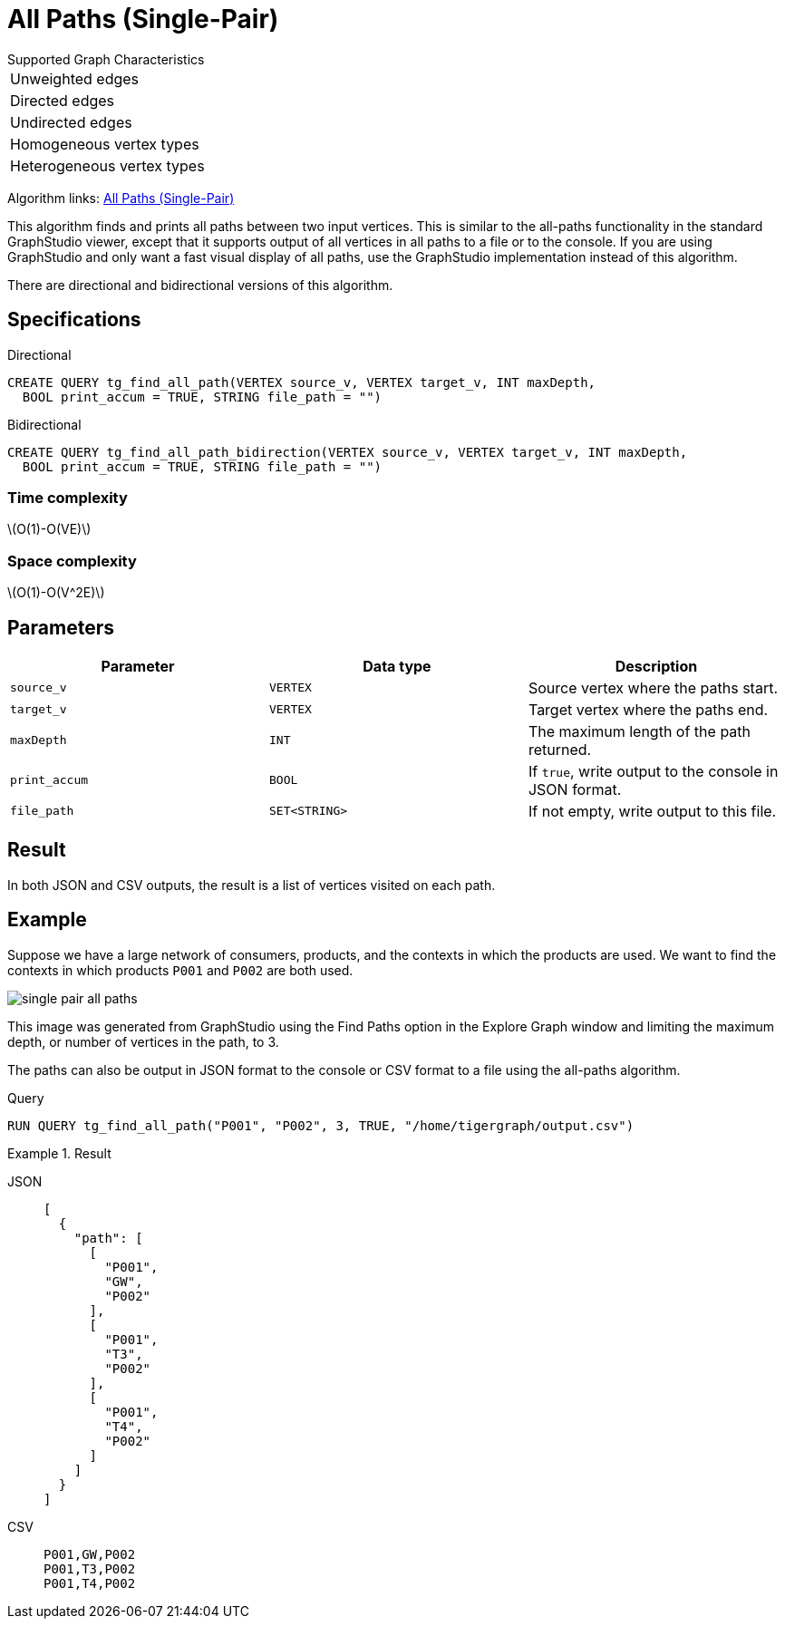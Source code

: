 = All Paths (Single-Pair)
:description: Overview of TigerGraph's implementation of the All Paths algorithm.
:stem: latexmath

.Supported Graph Characteristics
****
[cols='1']
|===
^|Unweighted edges
^|Directed edges
^|Undirected edges
^|Homogeneous vertex types
^|Heterogeneous vertex types
|===

Algorithm links: link:https://github.com/tigergraph/algos/tree/four_algos/algorithms/Path/path_between_two_vertices[All Paths (Single-Pair)]

****

This algorithm finds and prints all paths between two input vertices.
This is similar to the all-paths functionality in the standard GraphStudio viewer, except that it supports output of all vertices in all paths to a file or to the console.
If you are using GraphStudio and only want a fast visual display of all paths, use the GraphStudio implementation instead of this algorithm.

There are directional and bidirectional versions of this algorithm.

== Specifications

.Directional
[source.wrap,gsql]
----
CREATE QUERY tg_find_all_path(VERTEX source_v, VERTEX target_v, INT maxDepth,
  BOOL print_accum = TRUE, STRING file_path = "")
----

.Bidirectional
[.wrap,gsql]
----
CREATE QUERY tg_find_all_path_bidirection(VERTEX source_v, VERTEX target_v, INT maxDepth,
  BOOL print_accum = TRUE, STRING file_path = "")
----

=== Time complexity

stem:[O(1)-O(VE)]

=== Space complexity

stem:[O(1)-O(V^2E)]

== Parameters

|===
|Parameter |Data type |Description

|`source_v`
|`VERTEX`
|Source vertex where the paths start.

|`target_v`
|`VERTEX`
|Target vertex where the paths end.

|`maxDepth`
|`INT`
|The maximum length of the path returned.

|`print_accum`
|`BOOL`
|If `true`, write output to the console in JSON format.

|`file_path`
|`SET<STRING>`
|If not empty, write output to this file.
|===

== Result

In both JSON and CSV outputs, the result is a list of vertices visited on each path.

== Example

Suppose we have a large network of consumers, products, and the contexts in which the products are used.
We want to find the contexts in which products `P001` and `P002` are both used.

image:single-pair-all-paths.png[]

This image was generated from GraphStudio using the Find Paths option in the Explore Graph window and limiting the maximum depth, or number of vertices in the path, to 3.

The paths can also be output in JSON format to the console or CSV format to a file using the all-paths algorithm.

.Query
[.wrap,gsql]
----
RUN QUERY tg_find_all_path("P001", "P002", 3, TRUE, "/home/tigergraph/output.csv")
----

.Result
[tabs]
====
JSON::
+
--
[.wrap,json]
----
[
  {
    "path": [
      [
        "P001",
        "GW",
        "P002"
      ],
      [
        "P001",
        "T3",
        "P002"
      ],
      [
        "P001",
        "T4",
        "P002"
      ]
    ]
  }
]
----
--
CSV::
+
--
[,csv]
----
P001,GW,P002
P001,T3,P002
P001,T4,P002
----
--
====
